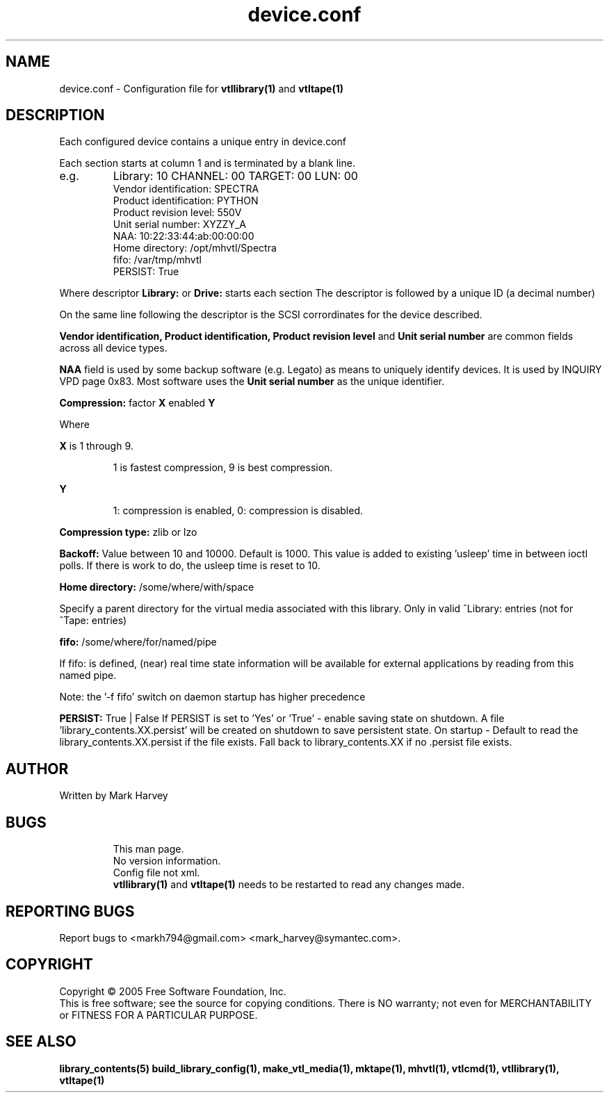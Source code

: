 .TH device.conf "5" "December 2013" "mhvtl 1.5" "User Commands"
.SH NAME
device.conf \- Configuration file for
.BR vtllibrary(1)
and
.BR vtltape(1)
.SH DESCRIPTION
.\" Add any additional description here
.PP
Each configured device contains a unique entry in device.conf

Each section starts at column 1 and is terminated by a blank line.
.IP e.g.
Library: 10 CHANNEL: 00 TARGET: 00 LUN: 00
 Vendor identification: SPECTRA
 Product identification: PYTHON
 Product revision level: 550V
 Unit serial number: XYZZY_A
 NAA: 10:22:33:44:ab:00:00:00
 Home directory: /opt/mhvtl/Spectra
 fifo: /var/tmp/mhvtl
 PERSIST: True
.PP
Where descriptor
.B Library:
or
.B Drive:
starts each section The descriptor is followed by a unique ID (a decimal number)

On the same line following the descriptor is the SCSI corrordinates for the
device described.

.B Vendor identification,
.B Product identification,
.B Product revision level
and
.B Unit serial number
are common fields across all device types.

.B NAA
field is used by some backup software (e.g. Legato) as means to uniquely identify devices. It is used by INQUIRY VPD page 0x83. Most software uses the
.B Unit serial number
as the unique identifier.

.B Compression:
factor
.B X
enabled
.B Y

Where
.PP
.B X
is 1 through 9.
.IP
1 is fastest compression, 9 is best compression.
.PP
.B Y
.IP
1: compression is enabled, 0: compression is disabled.

.PP
.B Compression type:
zlib or lzo

.PP
.B Backoff:
Value between 10 and 10000. Default is 1000.
This value is added to existing 'usleep' time in between ioctl polls. If there is work to do, the usleep time is reset to 10.

.PP
.B Home directory:
/some/where/with/space
.PP
Specify a parent directory for the virtual media associated with this library.
Only in valid ^Library: entries (not for ^Tape: entries)

.PP
.B fifo:
/some/where/for/named/pipe
.PP
If fifo: is defined, (near) real time state information will be available
for external applications by reading from this named pipe.
.PP
Note: the '-f fifo' switch on daemon startup has higher precedence

.PP
.B PERSIST:
True | False
If PERSIST is set to 'Yes' or 'True' - enable saving state on shutdown.
A file 'library_contents.XX.persist' will be created on shutdown to save
persistent state. On startup - Default to read the
library_contents.XX.persist if the file exists. Fall back to
library_contents.XX if no .persist file exists.

.SH AUTHOR
Written by Mark Harvey
.SH BUGS
.RS
This man page.
.RE
.RS
No version information.
.RE
.RS
Config file not xml.
.RE
.RS
.BR vtllibrary(1)
and
.BR vtltape(1)
needs to be restarted to read any changes made.
.RE
.SH "REPORTING BUGS"
Report bugs to <markh794@gmail.com> <mark_harvey@symantec.com>.
.SH COPYRIGHT
Copyright \(co 2005 Free Software Foundation, Inc.
.br
This is free software; see the source for copying conditions.  There is NO
warranty; not even for MERCHANTABILITY or FITNESS FOR A PARTICULAR PURPOSE.
.SH "SEE ALSO"
.BR library_contents(5)
.BR build_library_config(1),
.BR make_vtl_media(1),
.BR mktape(1),
.BR mhvtl(1),
.BR vtlcmd(1),
.BR vtllibrary(1),
.BR vtltape(1)
